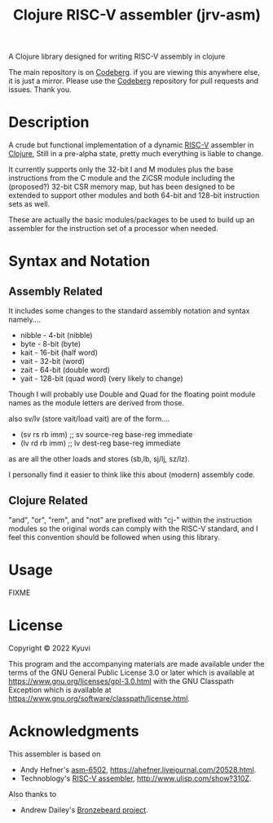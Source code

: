  #+TITLE: Clojure RISC-V assembler (jrv-asm)
 # #+STARTUP: content


A Clojure library designed for writing RISC-V assembly in clojure

The main repository is on [[https://codeberg.org/Kyuvi/][Codeberg]]. if you are viewing this anywhere else, it is just a mirror. Please use the [[https://codeberg.org/Kyuvi/][Codeberg]] repository for pull requests and issues. Thank you.

* Description
A crude but functional implementation of a dynamic [[https://en.wikipedia.org/wiki/Riscv][RISC-V]] assembler in [[https://en.wikipedia.org/wiki/Clojure][Clojure]], Still in a pre-alpha state, pretty much everything is liable to change.

It currently supports only the 32-bit I and M modules plus the base instructions from the C module and the ZiCSR module including the (proposed?) 32-bit CSR memory map, but has been designed to be extended to support other modules and both 64-bit and 128-bit instruction sets as well.

These are actually the basic modules/packages to be used to build up an assembler for the instruction set of a processor when needed.

# It is not optimized for using compressed instructions, and when using the "I-C-32-RV" module, unless compressed instructions are explicitly used, the compressed instructions are only used for resolved immediates (labels), i.e. compressed instructions will only be used for backward branches if possible.


* Syntax and Notation
** Assembly Related
It includes some changes to the standard assembly notation and syntax namely....
- nibble - 4-bit (nibble)
- byte - 8-bit   (byte)
- kait - 16-bit  (half word)
- vait - 32-bit  (word)
- zait - 64-bit  (double word)
- yait - 128-bit (quad word) (very likely to change)

Though I will probably use Double and Quad for the floating point module names as the module letters are derived from those.

also sv/lv (store vait/load vait) are of the form....
- (sv rs rb imm) ;; sv source-reg base-reg immediate
- (lv rd rb imm) ;; lv dest-reg base-reg immediate

as are all the other loads and stores (sb,lb, sj/lj, sz/lz).

I personally find it easier to think like this about (modern) assembly code.

** Clojure Related
"and", "or", "rem", and "not" are prefixed with "cj-" within the instruction modules so the original words can comply with the RISC-V standard, and I feel this convention should be followed when using this library.


* Usage

FIXME

* License

Copyright © 2022 Kyuvi

This program and the accompanying materials are made available under the
terms of the GNU General Public License 3.0 or later which is available at
https://www.gnu.org/licenses/gpl-3.0.html
 with the GNU Classpath Exception which is available at https://www.gnu.org/software/classpath/license.html.

# This Source Code may also be made available under the following Secondary
# Licenses when the conditions for such availability set forth in the Eclipse
# Public License, v. 2.0 are satisfied: GNU General Public License as published by
# the Free Software Foundation, either version 2 of the License, or (at your
# option) any later version, with the GNU Classpath Exception which is available
# at https://www.gnu.org/software/classpath/license.html.

* Acknowledgments
This assembler is based on
- Andy Hefner's [[https://github.com/ahefner/asm6502][asm-6502]], https://ahefner.livejournal.com/20528.html.
- Technoblogy's [[https://github.com/technoblogy/lisp-riscv-assembler][RISC-V assembler]], http://www.ulisp.com/show?310Z.

Also thanks to
- Andrew Dailey's [[https://github.com/theandrew168/bronzebeard][Bronzebeard project]].
